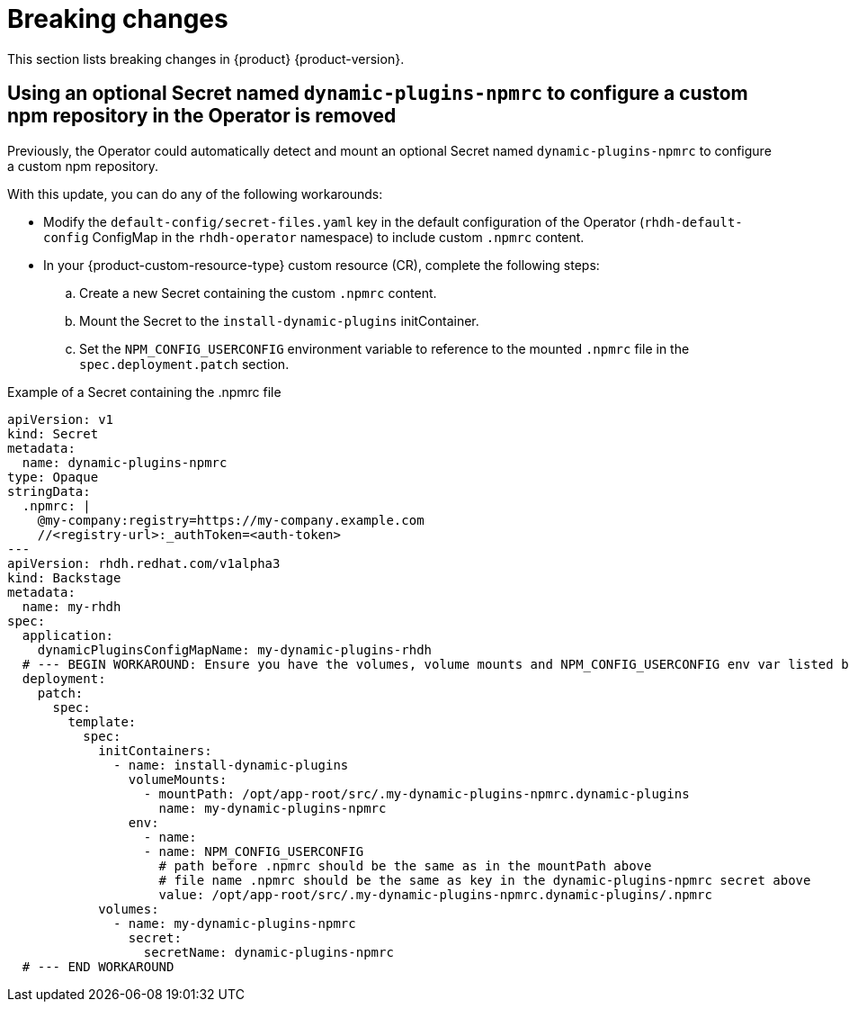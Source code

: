 :_content-type: REFERENCE
[id="breaking-changes"]
= Breaking changes

This section lists breaking changes in {product} {product-version}.


[id="removed-functionality-rhdhbugs-2000"]
== Using an optional Secret named `dynamic-plugins-npmrc` to configure a custom npm repository in the Operator is removed

Previously, the Operator could automatically detect and mount an optional Secret named `dynamic-plugins-npmrc` to configure a custom npm repository.

With this update, you can do any of the following workarounds:

* Modify the `default-config/secret-files.yaml` key in the default configuration of the Operator (`rhdh-default-config` ConfigMap in the `rhdh-operator` namespace) to include custom `.npmrc` content.
* In your {product-custom-resource-type} custom resource (CR), complete the following steps:
.. Create a new Secret containing the custom `.npmrc` content.
.. Mount the Secret to the `install-dynamic-plugins` initContainer.
.. Set the `NPM_CONFIG_USERCONFIG` environment variable to reference to the mounted `.npmrc` file in the `spec.deployment.patch` section.

.Example of a Secret containing the .npmrc file
[source,yaml,subs="+attributes,+quotes"]
----
apiVersion: v1
kind: Secret
metadata:
  name: dynamic-plugins-npmrc
type: Opaque
stringData:
  .npmrc: |
    @my-company:registry=https://my-company.example.com
    //<registry-url>:_authToken=<auth-token>
---
apiVersion: rhdh.redhat.com/v1alpha3
kind: Backstage
metadata:
  name: my-rhdh
spec:
  application:
    dynamicPluginsConfigMapName: my-dynamic-plugins-rhdh
  # --- BEGIN WORKAROUND: Ensure you have the volumes, volume mounts and NPM_CONFIG_USERCONFIG env var listed below
  deployment:
    patch:
      spec:
        template:
          spec:
            initContainers:
              - name: install-dynamic-plugins
                volumeMounts:
                  - mountPath: /opt/app-root/src/.my-dynamic-plugins-npmrc.dynamic-plugins
                    name: my-dynamic-plugins-npmrc
                env:
                  - name:
                  - name: NPM_CONFIG_USERCONFIG
                    # path before .npmrc should be the same as in the mountPath above
                    # file name .npmrc should be the same as key in the dynamic-plugins-npmrc secret above
                    value: /opt/app-root/src/.my-dynamic-plugins-npmrc.dynamic-plugins/.npmrc
            volumes:
              - name: my-dynamic-plugins-npmrc
                secret:
                  secretName: dynamic-plugins-npmrc
  # --- END WORKAROUND
----